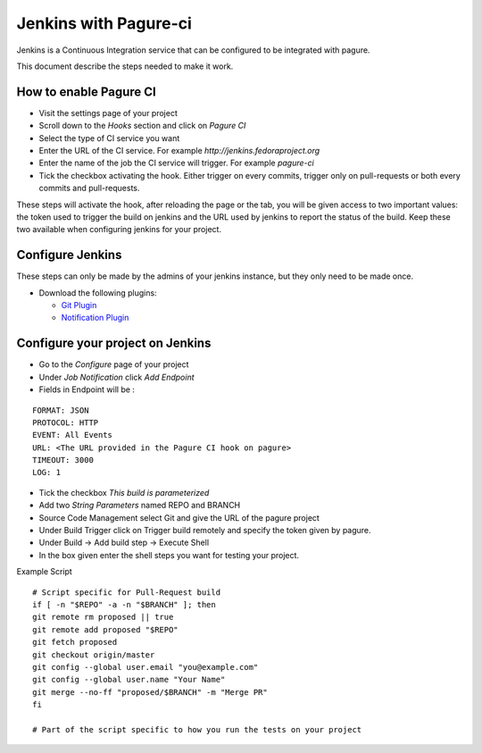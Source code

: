 Jenkins with Pagure-ci
======================

Jenkins is a Continuous Integration service that can be configured to be
integrated with pagure.

This document describe the steps needed to make it work.


How to enable Pagure CI
-----------------------

* Visit the settings page of your project

* Scroll down to the `Hooks` section and click on `Pagure CI`

* Select the type of CI service you want

* Enter the URL of the CI service. For example `http://jenkins.fedoraproject.org`

* Enter the name of the job the CI service will trigger. For example `pagure-ci`

* Tick the checkbox activating the hook. Either trigger on every commits, trigger only
  on pull-requests or both every commits and pull-requests.


These steps will activate the hook, after reloading the page or the tab, you
will be given access to two important values: the token used to trigger the
build on jenkins and the URL used by jenkins to report the status of the
build.
Keep these two available when configuring jenkins for your project.


Configure Jenkins
-----------------

These steps can only be made by the admins of your jenkins instance, but
they only need to be made once.

* Download the following plugins:

  * `Git Plugin <https://wiki.jenkins-ci.org/display/JENKINS/Git+Plugin>`_
  * `Notification Plugin <https://wiki.jenkins-ci.org/display/JENKINS/Notification+Plugin>`_


Configure your project on Jenkins
---------------------------------

* Go to the `Configure` page of your project

* Under `Job Notification`  click `Add Endpoint`

* Fields in Endpoint will be :

::

    FORMAT: JSON
    PROTOCOL: HTTP
    EVENT: All Events
    URL: <The URL provided in the Pagure CI hook on pagure>
    TIMEOUT: 3000
    LOG: 1

* Tick the checkbox `This build is parameterized`

* Add two `String Parameters` named REPO and BRANCH

* Source Code Management select Git  and give the URL of the pagure project

* Under Build Trigger click on Trigger build remotely and specify the token
  given by pagure.

* Under Build -> Add build step -> Execute Shell

* In the box given  enter the shell steps you want for testing your project.


Example Script

::

    # Script specific for Pull-Request build
    if [ -n "$REPO" -a -n "$BRANCH" ]; then
    git remote rm proposed || true
    git remote add proposed "$REPO"
    git fetch proposed
    git checkout origin/master
    git config --global user.email "you@example.com"
    git config --global user.name "Your Name"
    git merge --no-ff "proposed/$BRANCH" -m "Merge PR"
    fi

    # Part of the script specific to how you run the tests on your project
